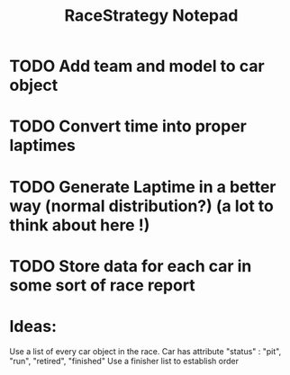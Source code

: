 #+TITLE: RaceStrategy Notepad

* TODO Add team and model to car object
* TODO Convert time into proper laptimes
* TODO Generate Laptime in a better way (normal distribution?) (a lot to think about here !)

* TODO Store data for each car in some sort of race report 

* Ideas:
Use a list of every car object in the race. 
Car has attribute "status" : "pit", "run", "retired", "finished"
Use a finisher list to establish order

